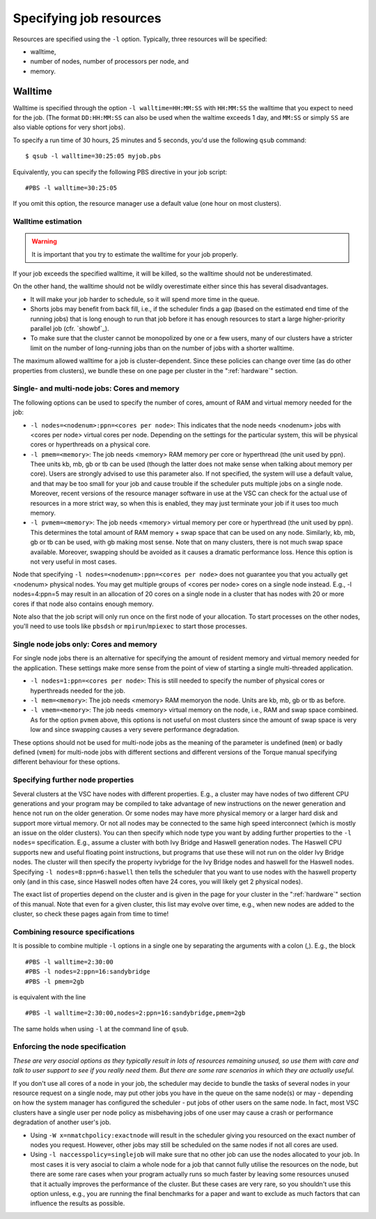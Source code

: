 .. _resource specification:

Specifying job resources
========================

Resources are specified using the ``-l`` option.  Typically, three resources will
be specified:

- walltime,
- number of nodes, number of processors per node, and
- memory.


Walltime
--------

Walltime is specified through the option ``-l walltime=HH:MM:SS`` with
``HH:MM:SS`` the walltime that you expect to need for the job. (The
format ``DD:HH:MM:SS`` can also be used when the waltime exceeds 1 day,
and ``MM:SS`` or simply ``SS`` are also viable options for very short
jobs).

To specify a run time of 30 hours, 25 minutes and 5 seconds, you'd use the
following ``qsub`` command::

   $ qsub -l walltime=30:25:05 myjob.pbs

Equivalently, you can specify the following PBS directive in your job script::

   #PBS -l walltime=30:25:05

If you omit this option, the resource manager use a default value (one hour
on most clusters).

Walltime estimation
~~~~~~~~~~~~~~~~~~~

.. warning::

   It is important that you try to estimate the walltime for your job properly.

If your job exceeds the specified walltime, it will be killed, so the walltime
should not be underestimated.

On the other hand, the walltime should not be wildly overestimate either since this
has several disadvantages.

- It will make your job harder to schedule, so it will spend more time in the queue.
- Shorts jobs may benefit from back fill, i.e., if the scheduler finds a gap
  (based on the estimated end time of the running jobs) that is long enough to run
  that job before it has enough resources to start a large higher-priority parallel job
  (cfr. `showbf`_).
- To make sure that the cluster cannot be monopolized by one or
  a few users, many of our clusters have a stricter limit on the number of
  long-running jobs than on the number of jobs with a shorter walltime.

The maximum allowed walltime for a job is cluster-dependent. Since
these policies can change over time (as do other properties from
clusters), we bundle these on one page per cluster in the
":ref:`hardware`" section.

Single- and multi-node jobs: Cores and memory
~~~~~~~~~~~~~~~~~~~~~~~~~~~~~~~~~~~~~~~~~~~~~

The following options can be used to specify the number of cores, amount
of RAM and virtual memory needed for the job:

-  ``-l nodes=<nodenum>:ppn=<cores per node>``: This indicates that the
   node needs <nodenum> jobs with <cores per node> virtual cores per
   node. Depending on the settings for the particular system, this will
   be physical cores or hyperthreads on a physical core.
-  ``-l pmem=<memory>``: The job needs <memory> RAM memory per core or
   hyperthread (the unit used by ppn). Thee units kb, mb, gb or tb can
   be used (though the latter does not make sense when talking about
   memory per core). Users are strongly advised to use this parameter
   also. If not specified, the system will use a default value, and that
   may be too small for your job and cause trouble if the scheduler puts
   multiple jobs on a single node. Moreover, recent versions of the
   resource manager software in use at the VSC can check for the actual
   use of resources in a more strict way, so when this is enabled, they
   may just terminate your job if it uses too much memory.
-  ``-l pvmem=<memory>``: The job needs <memory> virtual memory per core
   or hyperthread (the unit used by ppn). This determines the total
   amount of RAM memory + swap space that can be used on any node.
   Similarly, kb, mb, gb or tb can be used, with gb making most sense.
   Note that on many clusters, there is not much swap space available.
   Moreover, swapping should be avoided as it causes a dramatic
   performance loss. Hence this option is not very useful in most cases.

Node that specifying ``-l nodes=<nodenum>:ppn=<cores per node>`` does
not guarantee you that you actually get <nodenum> physical nodes. You
may get multiple groups of <cores per node> cores on a single node
instead. E.g., -l nodes=4:ppn=5 may result in an allocation of 20 cores
on a single node in a cluster that has nodes with 20 or more cores if
that node also contains enough memory.

Note also that the job script will only run once on the first node of
your allocation. To start processes on the other nodes, you'll need to
use tools like ``pbsdsh`` or ``mpirun``/``mpiexec`` to start those
processes.

Single node jobs only: Cores and memory
~~~~~~~~~~~~~~~~~~~~~~~~~~~~~~~~~~~~~~~

For single node jobs there is an alternative for specifying the amount
of resident memory and virtual memory needed for the application. These
settings make more sense from the point of view of starting a single
multi-threaded application.

-  ``-l nodes=1:ppn=<cores per node>``: This is still needed to specify
   the number of physical cores or hyperthreads needed for the job.
-  ``-l mem=<memory>``: The job needs <memory> RAM memoryon the node.
   Units are kb, mb, gb or tb as before.
-  ``-l vmem=<memory>``: The job needs <memory> virtual memory on the
   node, i.e., RAM and swap space combined. As for the option ``pvmem``
   above, this options is not useful on most clusters since the amount
   of swap space is very low and since swapping causes a very severe
   performance degradation.

These options should not be used for multi-node jobs as the meaning of
the parameter is undefined (``mem``) or badly defined (``vmem``) for
multi-node jobs with different sections and different versions of the
Torque manual specifying different behaviour for these options.

Specifying further node properties
~~~~~~~~~~~~~~~~~~~~~~~~~~~~~~~~~~

Several clusters at the VSC have nodes with different properties. E.g.,
a cluster may have nodes of two different CPU generations and your
program may be compiled to take advantage of new instructions on the
newer generation and hence not run on the older generation. Or some
nodes may have more physical memory or a larger hard disk and support
more virtual memory. Or not all nodes may be connected to the same high
speed interconnect (which is mostly an issue on the older clusters). You
can then specify which node type you want by adding further properties
to the ``-l nodes=`` specification. E.g., assume a cluster with both Ivy
Bridge and Haswell generation nodes. The Haswell CPU supports new and
useful floating point instructions, but programs that use these will not
run on the older Ivy Bridge nodes. The cluster will then specify the
property ivybridge for the Ivy Bridge nodes and haswell for the Haswell
nodes. Specifying ``-l nodes=8:ppn=6:haswell`` then tells the scheduler
that you want to use nodes with the haswell property only (and in this
case, since Haswell nodes often have 24 cores, you will likely get 2
physical nodes).

The exact list of properties depend on the cluster and is given in the
page for your cluster in the ":ref:`hardware`" section
of this manual. Note that even for a given cluster, this list may evolve over
time, e.g., when new nodes are added to the cluster, so check these
pages again from time to time!

Combining resource specifications
~~~~~~~~~~~~~~~~~~~~~~~~~~~~~~~~~

It is possible to combine multiple ``-l`` options in a single one by
separating the arguments with a colon (,). E.g., the block

::

   #PBS -l walltime=2:30:00
   #PBS -l nodes=2:ppn=16:sandybridge
   #PBS -l pmem=2gb

is equivalent with the line

::

   #PBS -l walltime=2:30:00,nodes=2:ppn=16:sandybridge,pmem=2gb

The same holds when using ``-l`` at the command line of ``qsub``.

Enforcing the node specification
~~~~~~~~~~~~~~~~~~~~~~~~~~~~~~~~

*These are very asocial options as they typically result in lots of
resources remaining unused, so use them with care and talk to user
support to see if you really need them. But there are some rare
scenarios in which they are actually useful.*

If you don't use all cores of a node in your job, the scheduler may
decide to bundle the tasks of several nodes in your resource request on
a single node, may put other jobs you have in the queue on the same
node(s) or may - depending on how the system manager has configured the
scheduler - put jobs of other users on the same node. In fact, most VSC
clusters have a single user per node policy as misbehaving jobs of one
user may cause a crash or performance degradation of another user's job.

-  Using ``-W x=nmatchpolicy:exactnode`` will result in the scheduler
   giving you resourced on the exact number of nodes you request.
   However, other jobs may still be scheduled on the same nodes if not
   all cores are used.
-  Using ``-l naccesspolicy=singlejob`` will make sure that no other job
   can use the nodes allocated to your job. In most cases it is very
   asocial to claim a whole node for a job that cannot fully utilise the
   resources on the node, but there are some rare cases when your
   program actually runs so much faster by leaving some resources unused
   that it actually improves the performance of the cluster. But these
   cases are very rare, so you shouldn't use this option unless, e.g.,
   you are running the final benchmarks for a paper and want to exclude
   as much factors that can influence the results as possible.
